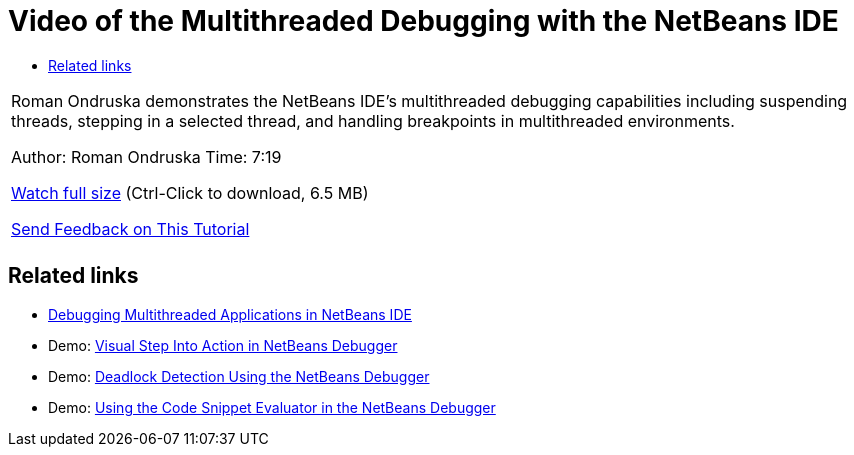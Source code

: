 // 
//     Licensed to the Apache Software Foundation (ASF) under one
//     or more contributor license agreements.  See the NOTICE file
//     distributed with this work for additional information
//     regarding copyright ownership.  The ASF licenses this file
//     to you under the Apache License, Version 2.0 (the
//     "License"); you may not use this file except in compliance
//     with the License.  You may obtain a copy of the License at
// 
//       http://www.apache.org/licenses/LICENSE-2.0
// 
//     Unless required by applicable law or agreed to in writing,
//     software distributed under the License is distributed on an
//     "AS IS" BASIS, WITHOUT WARRANTIES OR CONDITIONS OF ANY
//     KIND, either express or implied.  See the License for the
//     specific language governing permissions and limitations
//     under the License.
//

= Video of the Multithreaded Debugging with the NetBeans IDE
:jbake-type: tutorial
:jbake-tags: tutorials 
:jbake-status: published
:syntax: true
:source-highlighter: pygments
:toc: left
:toc-title:
:description: Video of the Multithreaded Debugging with the NetBeans IDE - Apache NetBeans
:keywords: Apache NetBeans, Tutorials, Video of the Multithreaded Debugging with the NetBeans IDE

|===
|Roman Ondruska demonstrates the NetBeans IDE's multithreaded debugging capabilities including suspending threads, stepping in a selected thread, and handling breakpoints in multithreaded environments.

Author: Roman Ondruska
Time: 7:19

link:http://bits.netbeans.org/media/netbeans-multithreaded-debugging.mp4[+Watch full size+] (Ctrl-Click to download, 6.5 MB)


link:/about/contact_form.html?to=3&subject=Feedback:%20Multithreaded%20Debugging%20With%20the%20NetBeans%20IDE[+Send Feedback on This Tutorial+]
 |       
|===


== Related links

* link:debug-multithreaded.html[+Debugging Multithreaded Applications in NetBeans IDE+]
* Demo: link:debug-stepinto-screencast.html[+Visual Step Into Action in NetBeans Debugger+]
* Demo: link:debug-deadlock-screencast.html[+Deadlock Detection Using the NetBeans Debugger+]
* Demo: link:debug-evaluator-screencast.html[+Using the Code Snippet Evaluator in the NetBeans Debugger+]
